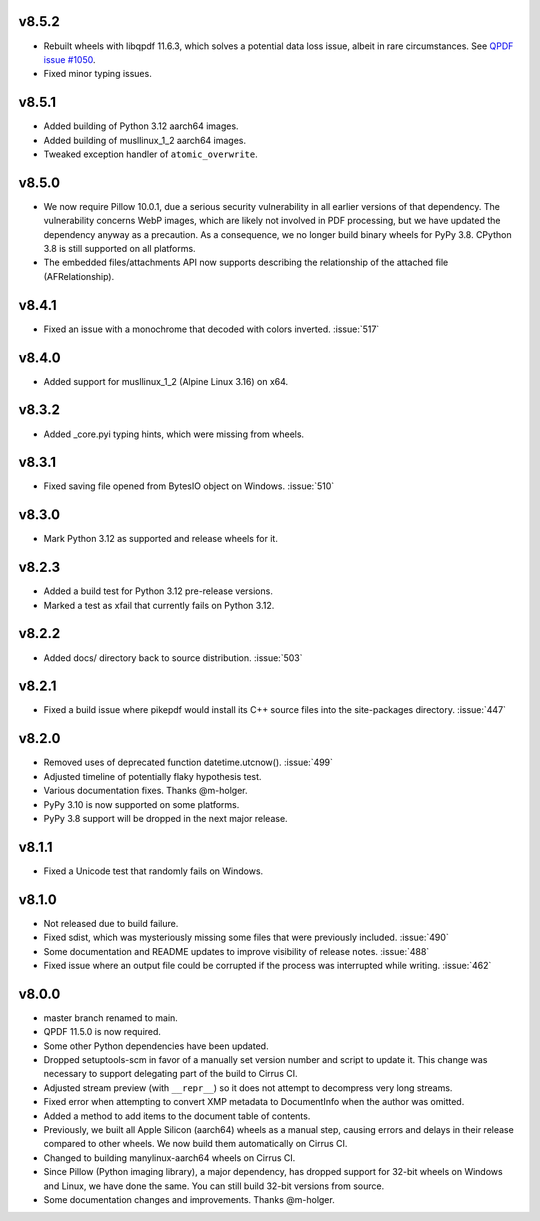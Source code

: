 v8.5.2
======

- Rebuilt wheels with libqpdf 11.6.3, which solves a potential data loss issue,
  albeit in rare circumstances. See `QPDF issue #1050 <https://github.com/qpdf/qpdf/issues/1050>`_.
- Fixed minor typing issues.

v8.5.1
======

- Added building of Python 3.12 aarch64 images.
- Added building of musllinux_1_2 aarch64 images.
- Tweaked exception handler of ``atomic_overwrite``.

v8.5.0
======

- We now require Pillow 10.0.1, due a serious security vulnerability in all earlier
  versions of that dependency. The vulnerability concerns WebP images, which are
  likely not involved in PDF processing, but we have updated the dependency anyway
  as a precaution. As a consequence, we no longer build binary wheels for PyPy 3.8.
  CPython 3.8 is still supported on all platforms.
- The embedded files/attachments API now supports describing the relationship of the
  attached file (AFRelationship).

v8.4.1
======

- Fixed an issue with a monochrome that decoded with colors inverted. :issue:`517`

v8.4.0
======

- Added support for musllinux_1_2 (Alpine Linux 3.16) on x64.

v8.3.2
======

- Added _core.pyi typing hints, which were missing from wheels.

v8.3.1
======

- Fixed saving file opened from BytesIO object on Windows. :issue:`510`

v8.3.0
======

- Mark Python 3.12 as supported and release wheels for it.

v8.2.3
======

- Added a build test for Python 3.12 pre-release versions.
- Marked a test as xfail that currently fails on Python 3.12.

v8.2.2
======

- Added docs/ directory back to source distribution. :issue:`503`

v8.2.1
======

- Fixed a build issue where pikepdf would install its C++ source files into the
  site-packages directory. :issue:`447`

v8.2.0
======

- Removed uses of deprecated function datetime.utcnow(). :issue:`499`
- Adjusted timeline of potentially flaky hypothesis test.
- Various documentation fixes. Thanks @m-holger.
- PyPy 3.10 is now supported on some platforms.
- PyPy 3.8 support will be dropped in the next major release.

v8.1.1
======

- Fixed a Unicode test that randomly fails on Windows.

v8.1.0
======

- Not released due to build failure.
- Fixed sdist, which was mysteriously missing some files that were previously included. :issue:`490`
- Some documentation and README updates to improve visibility of release notes. :issue:`488`
- Fixed issue where an output file could be corrupted if the process was interrupted while writing. :issue:`462`

v8.0.0
======

- master branch renamed to main.
- QPDF 11.5.0 is now required.
- Some other Python dependencies have been updated.
- Dropped setuptools-scm in favor of a manually set version number and script
  to update it. This change was necessary to support delegating part of the build
  to Cirrus CI.
- Adjusted stream preview (with ``__repr__``) so it does not attempt to decompress
  very long streams.
- Fixed error when attempting to convert XMP metadata to DocumentInfo when the
  author was omitted.
- Added a method to add items to the document table of contents.
- Previously, we built all Apple Silicon (aarch64) wheels as a manual step,
  causing errors and delays in their release compared to other wheels. We now
  build them automatically on Cirrus CI.
- Changed to building manylinux-aarch64 wheels on Cirrus CI.
- Since Pillow (Python imaging library), a major dependency, has dropped support
  for 32-bit wheels on Windows and Linux, we have done the same. You can still build
  32-bit versions from source.
- Some documentation changes and improvements. Thanks @m-holger.
